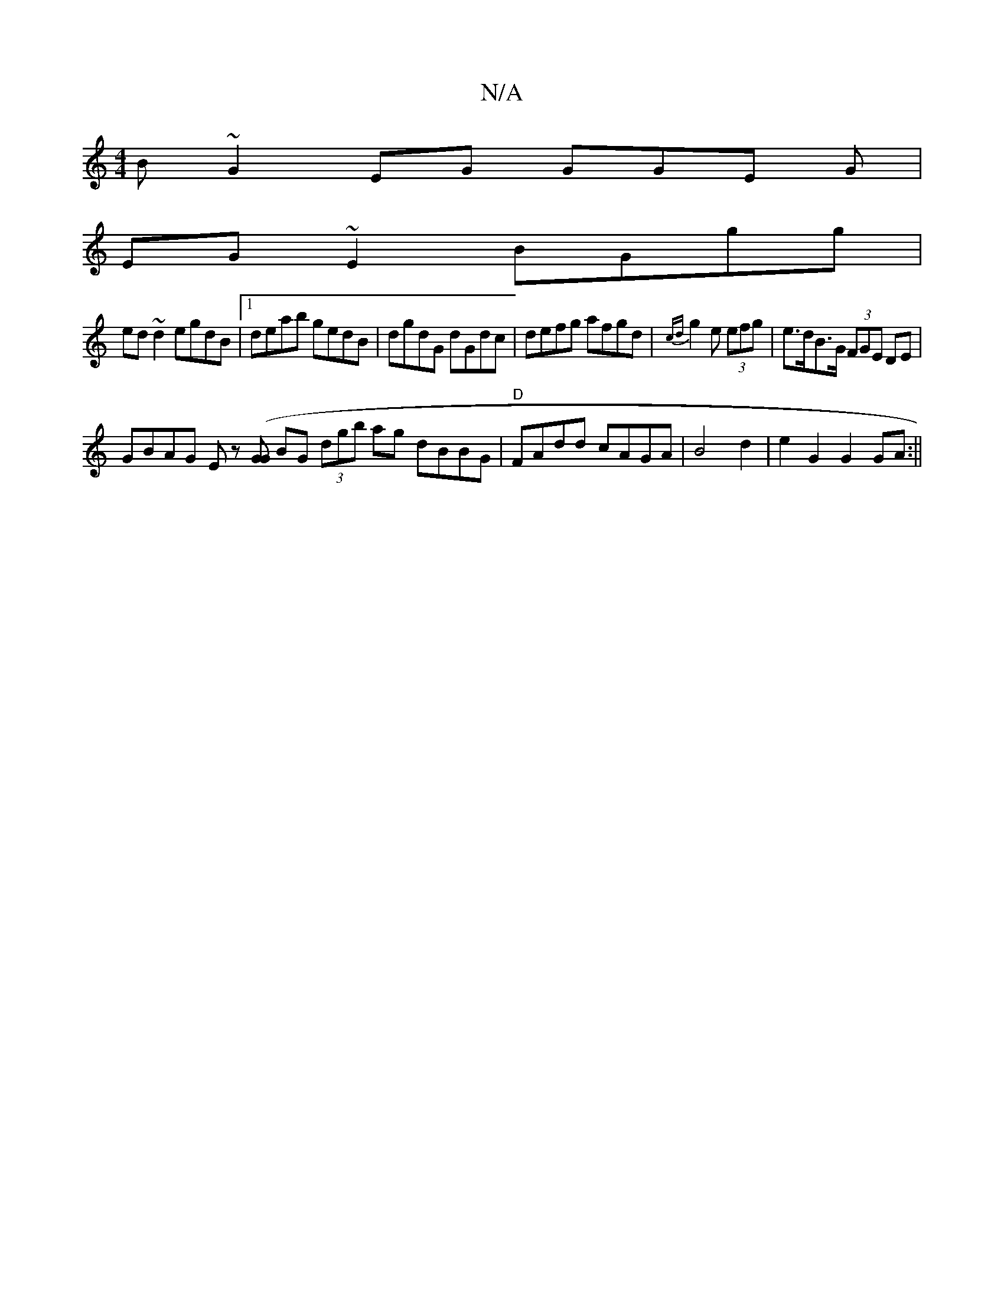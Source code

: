 X:1
T:N/A
M:4/4
R:N/A
K:Cmajor
2 B~G2EG GGE G|
EG~E2 BGgg|
ed~d2egdB|1 deab gedB|dgdG dGdc|defg afgd|{cd}g2 e (3efg | e>dB>G (3FGE DE |
GBAG Ez ([GG] BG (3dgb ag dBBG|"D"FAdd cAGA|B4d2| e2G2G2 GA :||

fegf e2dB:|
| g>ed>e dGGB|GBGB